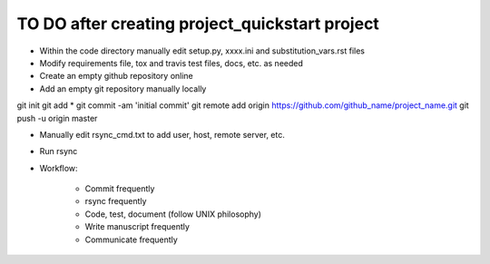###############################################
TO DO after creating project_quickstart project
###############################################

- Within the code directory manually edit setup.py, xxxx.ini and
  substitution_vars.rst files
- Modify requirements file, tox and travis test files, docs, etc. as needed

- Create an empty github repository online
- Add an empty git repository manually locally

git init
git add *
git commit -am 'initial commit'
git remote add origin https://github.com/github_name/project_name.git
git push -u origin master

- Manually edit rsync_cmd.txt to add user, host, remote server, etc.

- Run rsync

- Workflow:

	- Commit frequently
	- rsync frequently
	- Code, test, document (follow UNIX philosophy)
	- Write manuscript frequently
	- Communicate frequently

